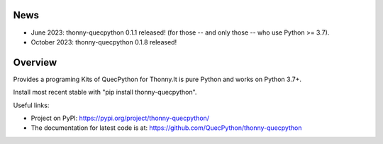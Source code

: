 News
====

- June 2023: thonny-quecpython 0.1.1 released! (for those -- and only those -- who use Python >= 3.7).
- October 2023: thonny-quecpython 0.1.8 released!

Overview
========

Provides a programing Kits of QuecPython for Thonny.It is pure Python and works on
Python 3.7+.

Install most recent stable with "pip install thonny-quecpython".

Useful links:

- Project on PyPI: https://pypi.org/project/thonny-quecpython/
- The documentation for latest code is at: https://github.com/QuecPython/thonny-quecpython
